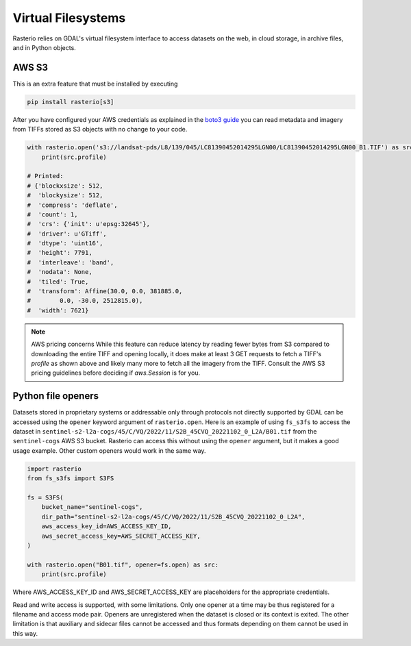 Virtual Filesystems
===================

.. todo::

    Support for URIs describing zip, s3, https resources.
    Relationship to GDAL vsicurl, vsis3 et al.

Rasterio relies on GDAL's virtual filesystem interface to access datasets
on the web, in cloud storage, in archive files, and in Python objects.

AWS S3
------

This is an extra feature that must be installed by executing

.. code-block:: console

    pip install rasterio[s3]

After you have configured your AWS credentials as explained in the `boto3 guide
<http://boto3.readthedocs.org/en/latest/guide/configuration.html>`__ you can
read metadata and imagery from TIFFs stored as S3 objects with no change to
your code.

.. code-block:: python

    with rasterio.open('s3://landsat-pds/L8/139/045/LC81390452014295LGN00/LC81390452014295LGN00_B1.TIF') as src:
        print(src.profile)

    # Printed:
    # {'blockxsize': 512,
    #  'blockysize': 512,
    #  'compress': 'deflate',
    #  'count': 1,
    #  'crs': {'init': u'epsg:32645'},
    #  'driver': u'GTiff',
    #  'dtype': 'uint16',
    #  'height': 7791,
    #  'interleave': 'band',
    #  'nodata': None,
    #  'tiled': True,
    #  'transform': Affine(30.0, 0.0, 381885.0,
    #        0.0, -30.0, 2512815.0),
    #  'width': 7621}

.. note:: AWS pricing concerns
   While this feature can reduce latency by reading fewer bytes from S3
   compared to downloading the entire TIFF and opening locally, it does
   make at least 3 GET requests to fetch a TIFF's `profile` as shown above
   and likely many more to fetch all the imagery from the TIFF. Consult the
   AWS S3 pricing guidelines before deciding if `aws.Session` is for you.

Python file openers
-------------------

Datasets stored in proprietary systems or addressable only through protocols
not directly supported by GDAL can be accessed using the ``opener`` keyword
argument of ``rasterio.open``. Here is an example of using ``fs_s3fs`` to
access the dataset in
``sentinel-s2-l2a-cogs/45/C/VQ/2022/11/S2B_45CVQ_20221102_0_L2A/B01.tif`` from
the ``sentinel-cogs`` AWS S3 bucket. Rasterio can access this without using the
``opener`` argument, but it makes a good usage example. Other custom openers
would work in the same way.

.. code-block::

    import rasterio
    from fs_s3fs import S3FS

    fs = S3FS(
        bucket_name="sentinel-cogs",
        dir_path="sentinel-s2-l2a-cogs/45/C/VQ/2022/11/S2B_45CVQ_20221102_0_L2A",
        aws_access_key_id=AWS_ACCESS_KEY_ID,
        aws_secret_access_key=AWS_SECRET_ACCESS_KEY,
    )

    with rasterio.open("B01.tif", opener=fs.open) as src:
        print(src.profile)


Where AWS_ACCESS_KEY_ID and AWS_SECRET_ACCESS_KEY are placeholders for the
appropriate credentials.

Read and write access is supported, with some limitations. Only one opener at
a time may be thus registered for a filename and access mode pair. Openers are
unregistered when the dataset is closed or its context is exited. The other
limitation is that auxiliary and sidecar files cannot be accessed and thus
formats depending on them cannot be used in this way.
